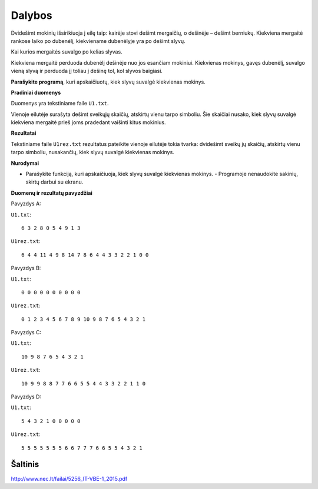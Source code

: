 Dalybos
=======

.. default-role:: math

Dvidešimt mokinių išsirikiuoja į eilę taip: kairėje stovi dešimt mergaičių, o
dešinėje – dešimt berniukų. Kiekviena mergaitė rankose laiko po dubenėlį,
kiekviename dubenėlyje yra po dešimt slyvų.

Kai kurios mergaitės suvalgo po kelias slyvas.

Kiekviena mergaitė perduoda dubenėlį dešinėje nuo jos esančiam mokiniui.
Kiekvienas mokinys, gavęs dubenėlį, suvalgo vieną slyvą ir perduoda jį toliau į
dešinę tol, kol slyvos baigiasi.

**Parašykite programą**, kuri apskaičiuotų, kiek slyvų suvalgė kiekvienas
mokinys.

**Pradiniai duomenys**

Duomenys yra tekstiniame faile ``U1.txt``.

Vienoje eilutėje surašyta dešimt sveikųjų skaičių, atskirtų vienu tarpo
simboliu. Šie skaičiai nusako, kiek slyvų suvalgė kiekviena mergaitė prieš joms
pradedant vaišinti kitus mokinius.

**Rezultatai**

Tekstiniame faile ``U1rez.txt`` rezultatus pateikite vienoje eilutėje tokia
tvarka: dvidešimt sveikų jų skaičių, atskirtų vienu tarpo simboliu, nusakančių,
kiek slyvų suvalgė kiekvienas mokinys.

**Nurodymai**

- Parašykite funkciją, kuri apskaičiuoja, kiek slyvų suvalgė kiekvienas
  mokinys.  - Programoje nenaudokite sakinių, skirtų darbui su ekranu.

**Duomenų ir rezultatų pavyzdžiai**

Pavyzdys A:

``U1.txt``::

  6 3 2 8 0 5 4 9 1 3

``U1rez.txt``::

  6 4 4 11 4 9 8 14 7 8 6 4 4 3 3 2 2 1 0 0

Pavyzdys B:

``U1.txt``::

  0 0 0 0 0 0 0 0 0 0

``U1rez.txt``::

  0 1 2 3 4 5 6 7 8 9 10 9 8 7 6 5 4 3 2 1

Pavyzdys C:

``U1.txt``::

  10 9 8 7 6 5 4 3 2 1

``U1rez.txt``::

  10 9 9 8 8 7 7 6 6 5 5 4 4 3 3 2 2 1 1 0

Pavyzdys D:

``U1.txt``::

  5 4 3 2 1 0 0 0 0 0

``U1rez.txt``::

  5 5 5 5 5 5 5 6 6 7 7 7 6 6 5 5 4 3 2 1


Šaltinis
--------

http://www.nec.lt/failai/5256_IT-VBE-1_2015.pdf
